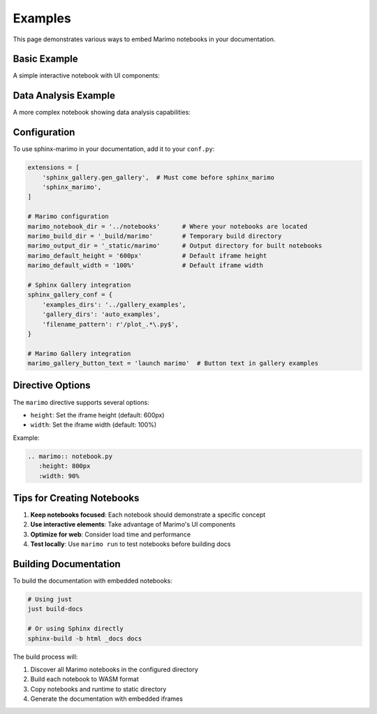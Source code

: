 Examples
========

This page demonstrates various ways to embed Marimo notebooks in your documentation.

Basic Example
-------------

A simple interactive notebook with UI components:

.. marimo:: example.py
   :height: 700px

Data Analysis Example
---------------------

A more complex notebook showing data analysis capabilities:

.. marimo:: data_analysis.py
   :height: 800px
   :width: 100%

Configuration
-------------

To use sphinx-marimo in your documentation, add it to your ``conf.py``:

.. code-block:: python

   extensions = [
       'sphinx_gallery.gen_gallery',  # Must come before sphinx_marimo
       'sphinx_marimo',
   ]

   # Marimo configuration
   marimo_notebook_dir = '../notebooks'      # Where your notebooks are located
   marimo_build_dir = '_build/marimo'        # Temporary build directory
   marimo_output_dir = '_static/marimo'      # Output directory for built notebooks
   marimo_default_height = '600px'           # Default iframe height
   marimo_default_width = '100%'             # Default iframe width

   # Sphinx Gallery integration
   sphinx_gallery_conf = {
       'examples_dirs': '../gallery_examples',
       'gallery_dirs': 'auto_examples',
       'filename_pattern': r'/plot_.*\.py$',
   }

   # Marimo Gallery integration
   marimo_gallery_button_text = 'launch marimo'  # Button text in gallery examples

Directive Options
-----------------

The ``marimo`` directive supports several options:

* ``height``: Set the iframe height (default: 600px)
* ``width``: Set the iframe width (default: 100%)

Example:

.. code-block:: rst

   .. marimo:: notebook.py
      :height: 800px
      :width: 90%

Tips for Creating Notebooks
----------------------------

1. **Keep notebooks focused**: Each notebook should demonstrate a specific concept
2. **Use interactive elements**: Take advantage of Marimo's UI components
3. **Optimize for web**: Consider load time and performance
4. **Test locally**: Use ``marimo run`` to test notebooks before building docs

Building Documentation
----------------------

To build the documentation with embedded notebooks:

.. code-block:: bash

   # Using just
   just build-docs

   # Or using Sphinx directly
   sphinx-build -b html _docs docs

The build process will:

1. Discover all Marimo notebooks in the configured directory
2. Build each notebook to WASM format
3. Copy notebooks and runtime to static directory
4. Generate the documentation with embedded iframes